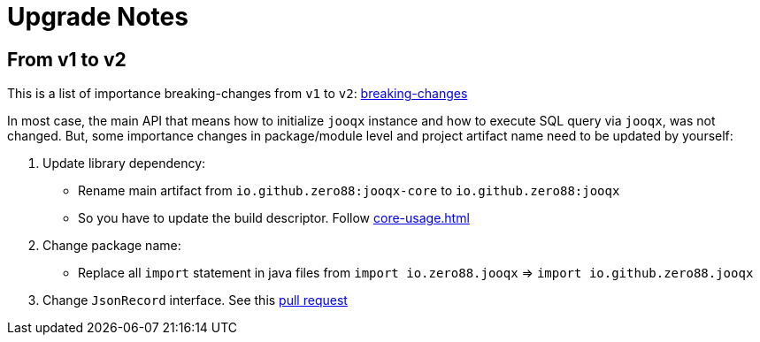 = Upgrade Notes
:navtitle: Upgrade notes

== From v1 to v2

This is a list of importance breaking-changes from `v1` to `v2`: https://github.com/zero88/jooqx/issues?q=label%3Abreaking-changes+milestone%3A%22Version+2.0.0-rc1%22[breaking-changes]

In most case, the main API that means how to initialize `jooqx` instance and how to execute SQL query via `jooqx`, was not changed.
But, some importance changes in package/module level and project artifact name need to be updated by yourself:

. Update library dependency:
* Rename main artifact from `io.github.zero88:jooqx-core` to `io.github.zero88:jooqx`
* So you have to update the build descriptor. Follow xref:core-usage.adoc[]

. Change package name:
* Replace all `import` statement in java files from `import io.zero88.jooqx` => `import io.github.zero88.jooqx`

. Change `JsonRecord` interface. See this https://github.com/zero88/jooqx/commit/b17556cf5bd193cdcacc25beb57725b35743a835[pull request]
